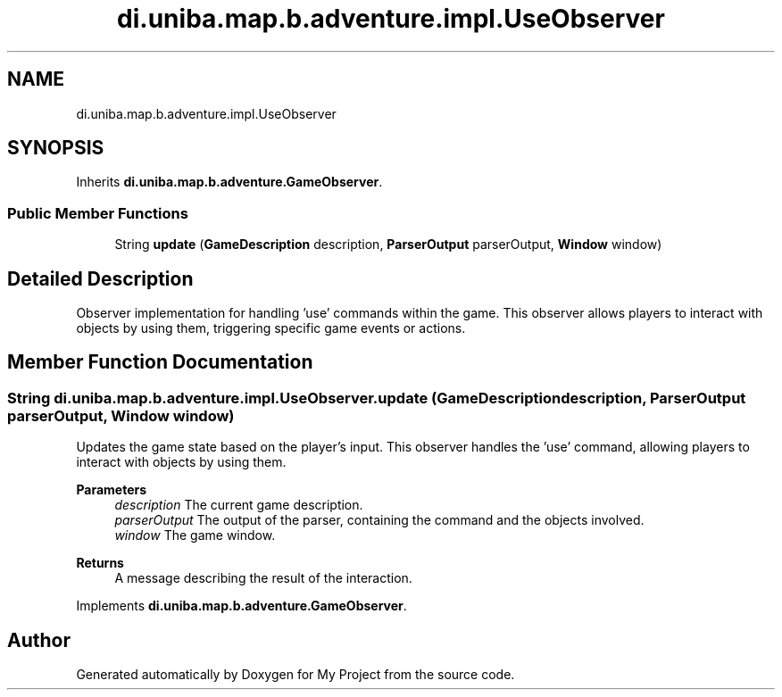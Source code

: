 .TH "di.uniba.map.b.adventure.impl.UseObserver" 3 "My Project" \" -*- nroff -*-
.ad l
.nh
.SH NAME
di.uniba.map.b.adventure.impl.UseObserver
.SH SYNOPSIS
.br
.PP
.PP
Inherits \fBdi\&.uniba\&.map\&.b\&.adventure\&.GameObserver\fP\&.
.SS "Public Member Functions"

.in +1c
.ti -1c
.RI "String \fBupdate\fP (\fBGameDescription\fP description, \fBParserOutput\fP parserOutput, \fBWindow\fP window)"
.br
.in -1c
.SH "Detailed Description"
.PP 
Observer implementation for handling 'use' commands within the game\&. This observer allows players to interact with objects by using them, triggering specific game events or actions\&. 
.SH "Member Function Documentation"
.PP 
.SS "String di\&.uniba\&.map\&.b\&.adventure\&.impl\&.UseObserver\&.update (\fBGameDescription\fP description, \fBParserOutput\fP parserOutput, \fBWindow\fP window)"
Updates the game state based on the player's input\&. This observer handles the 'use' command, allowing players to interact with objects by using them\&.
.PP
\fBParameters\fP
.RS 4
\fIdescription\fP The current game description\&. 
.br
\fIparserOutput\fP The output of the parser, containing the command and the objects involved\&. 
.br
\fIwindow\fP The game window\&. 
.RE
.PP
\fBReturns\fP
.RS 4
A message describing the result of the interaction\&. 
.RE
.PP

.PP
Implements \fBdi\&.uniba\&.map\&.b\&.adventure\&.GameObserver\fP\&.

.SH "Author"
.PP 
Generated automatically by Doxygen for My Project from the source code\&.

